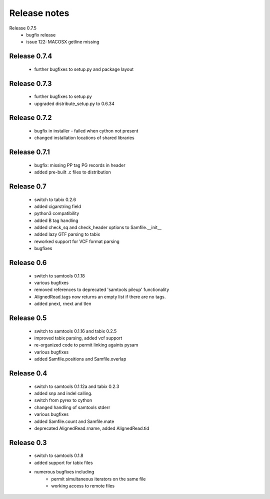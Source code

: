 =============
Release notes
=============

Release 0.7.5
   * bugfix release
   * issue 122: MACOSX getline missing
   

Release 0.7.4
=============
	
   * further bugfixes to setup.py and package layout

Release 0.7.3
=============
	
   * further bugfixes to setup.py
   * upgraded distribute_setup.py to 0.6.34

Release 0.7.2
=============
  
   * bugfix in installer - failed when cython not present
   * changed installation locations of shared libraries

Release 0.7.1
=============

   * bugfix: missing PP tag PG records in header
   * added pre-built .c files to distribution

Release 0.7
===========

   * switch to tabix 0.2.6
   * added cigarstring field
   * python3 compatibility
   * added B tag handling
   * added check_sq and check_header options to Samfile.__init__
   * added lazy GTF parsing to tabix
   * reworked support for VCF format parsing
   * bugfixes

Release 0.6
===========

   * switch to samtools 0.1.18
   * various bugfixes
   * removed references to deprecated 'samtools pileup' functionality
   * AlignedRead.tags now returns an empty list if there are no tags.
   * added pnext, rnext and tlen

Release 0.5
===========

   * switch to samtools 0.1.16 and tabix 0.2.5
   * improved tabix parsing, added vcf support
   * re-organized code to permit linking againts pysam
   * various bugfixes
   * added Samfile.positions and Samfile.overlap

Release 0.4
===========

   * switch to samtools 0.1.12a and tabix 0.2.3
   * added snp and indel calling.
   * switch from pyrex to cython
   * changed handling of samtools stderr
   * various bugfixes
   * added Samfile.count and Samfile.mate
   * deprecated AlignedRead.rname, added AlignedRead.tid

Release 0.3
===========

   * switch to samtools 0.1.8
   * added support for tabix files
   * numerous bugfixes including
       * permit simultaneous iterators on the same file
       * working access to remote files

